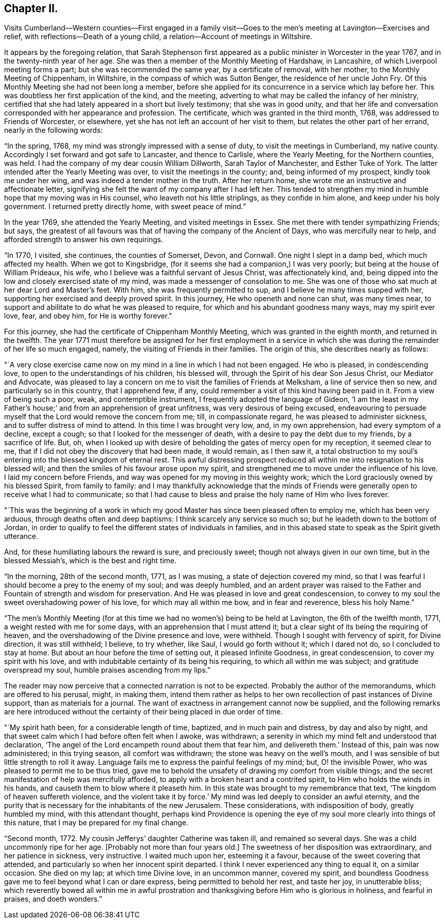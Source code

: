 == Chapter II.

Visits Cumberland--Western counties--First engaged in a family
visit--Goes to the men`'s meeting at Lavington--Exercises and relief,
with reflections--Death of a young child, a relation--Account of meetings in Wiltshire.

It appears by the foregoing relation,
that Sarah Stephenson first appeared as a public minister in Worcester in the year 1767,
and in the twenty-ninth year of her age.
She was then a member of the Monthly Meeting of Hardshaw, in Lancashire,
of which Liverpool meeting forms a part; but she was recommended the same year,
by a certificate of removal, with her mother, to the Monthly Meeting of Chippenham,
in Wiltshire, in the compass of which was Sutton Benger,
the residence of her uncle John Fry.
Of this Monthly Meeting she had not been long a member,
before she applied for its concurrence in a service which lay before her.
This was doubtless her first application of the kind, and the meeting,
adverting to what may be called the infancy of her ministry,
certified that she had lately appeared in a short but lively testimony;
that she was in good unity,
and that her life and conversation corresponded with her appearance and profession.
The certificate, which was granted in the third month, 1768,
was addressed to Friends of Worcester, or elsewhere,
yet she has not left an account of her visit to them,
but relates the other part of her errand, nearly in the following words:

"`In the spring, 1768, my mind was strongly impressed with a sense of duty,
to visit the meetings in Cumberland, my native county.
Accordingly I set forward and got safe to Lancaster, and thence to Carlisle,
where the Yearly Meeting, for the Northern counties, was held.
I had the company of my dear cousin William Dillworth, Sarah Taylor of Manchester,
and Esther Tuke of York.
The latter intended after the Yearly Meeting was over,
to visit the meetings in the county; and, being informed of my prospect,
kindly took me under her wing, and was indeed a tender mother in the truth.
After her return home, she wrote me an instructive and affectionate letter,
signifying she felt the want of my company after I had left her.
This tended to strengthen my mind in humble hope that my moving was in His counsel,
who leaveth not his little striplings, as they confide in him alone,
and keep under his holy government.
I returned pretty directly home, with sweet peace of mind.`"

In the year 1769, she attended the Yearly Meeting, and visited meetings in Essex.
She met there with tender sympathizing Friends; but says,
the greatest of all favours was that of having the company of the Ancient of Days,
who was mercifully near to help, and afforded strength to answer his own requirings.

"`In 1770, I visited, she continues, the counties of Somerset, Devon, and Cornwall.
One night I slept in a damp bed, which much affected my health.
When we got to Kingsbridge, (for it seems she had a companion,) I was very poorly;
but being at the house of William Prideaux, his wife,
who I believe was a faithful servant of Jesus Christ, was affectionately kind, and,
being dipped into the low and closely exercised state of my mind,
was made a messenger of consolation to me.
She was one of those who sat much at her dear Lord and Master`'s feet.
With him, she was frequently permitted to sup,
and I believe he many times supped with her,
supporting her exercised and deeply proved spirit.
In this journey, He who openeth and none can shut, was many times near,
to support and abilitate to do what he was pleased to require,
for which and his abundant goodness many ways, may my spirit ever love, fear,
and obey him, for He is worthy forever.`"

For this journey, she had the certificate of Chippenham Monthly Meeting,
which was granted in the eighth month, and returned in the twelfth.
The year 1771 must therefore be assigned for her first employment in a
service in which she was during the remainder of her life so much engaged,
namely, the visiting of Friends in their families.
The origin of this, she describes nearly as follows:

"`A very close exercise came now on my mind in a line in which I had not been engaged.
He who is pleased, in condescending love, to open to the understandings of his children,
his blessed will, through the Spirit of his dear Son Jesus Christ,
our Mediator and Advocate,
was pleased to lay a concern on me to visit the families of Friends at Melksham,
a line of service then so new, and particularly so in this country, that I apprehend few,
if any, could remember a visit of this kind having been paid in it.
From a view of being such a poor, weak, and contemptible instrument,
I frequently adopted the language of Gideon,
'`I am the least in my Father`'s house;`' and from an apprehension of great unfitness,
was very desirous of being excused,
endeavouring to persuade myself that the Lord would remove the concern from me; till,
in compassionate regard, he was pleased to administer sickness,
and to suffer distress of mind to attend.
In this time I was brought very low, and, in my own apprehension,
had every symptom of a decline, except a cough;
so that I looked for the messenger of death,
with a desire to pay the debt due to my friends, by a sacrifice of life.
But, oh,
when I looked up with desire of beholding the gates of mercy open for my reception,
it seemed clear to me, that if I did not obey the discovery that had been made,
it would remain, as I then saw it,
a total obstruction to my soul`'s entering into the blessed kingdom of eternal rest.
This awful distressing prospect reduced all within
me into resignation to his blessed will;
and then the smiles of his favour arose upon my spirit,
and strengthened me to move under the influence of his love.
I laid my concern before Friends, and way was opened for my moving in this weighty work;
which the Lord graciously owned by his blessed Spirit, from family to family:
and I may thankfully acknowledge that the minds of Friends
were generally open to receive what I had to communicate;
so that I had cause to bless and praise the holy name of Him who lives forever.

"`This was the beginning of a work in which my good
Master has since been pleased often to employ me,
which has been very arduous, through deaths often and deep baptisms:
I think scarcely any service so much so; but he leadeth down to the bottom of Jordan,
in order to qualify to feel the different states of individuals in families,
and in this abased state to speak as the Spirit giveth utterance.

And, for these humiliating labours the reward is sure, and preciously sweet;
though not always given in our own time, but in the blessed Messiah`'s,
which is the best and right time.

"`In the morning, 28th of the second month, 1771, as I was musing,
a state of dejection covered my mind,
so that I was fearful I should become a prey to the enemy of my soul;
and was deeply humbled,
and an ardent prayer was raised to the Father and
Fountain of strength and wisdom for preservation.
And He was pleased in love and great condescension,
to convey to my soul the sweet overshadowing power of his love,
for which may all within me bow, and in fear and reverence, bless his holy Name.`"

"`The men`'s Monthly Meeting (for at this time we
had no women`'s) being to be held at Lavington,
the 6th of the twelfth month, 1771, a weight rested with me for some days,
with an apprehension that I must attend it;
but a clear sight of its being the requiring of heaven,
and the overshadowing of the Divine presence and love, were withheld.
Though I sought with fervency of spirit, for Divine direction, it was still withheld;
I believe, to try whether, like Saul, I would go forth without it; which I dared not do,
so I concluded to stay at home.
But about an hour before the time of setting out, it pleased Infinite Goodness,
in great condescension, to cover my spirit with his love,
and with indubitable certainty of its being his requiring,
to which all within me was subject; and gratitude overspread my soul,
humble praises ascending from my lips.`"

The reader may now perceive that a connected narration is not to be expected.
Probably the author of the memorandums, which are offered to his perusal, might,
in making them,
intend them rather as helps to her own recollection of past instances of Divine support,
than as materials for a journal.
The want of exactness in arrangement cannot now be supplied,
and the following remarks are here introduced without the
certainty of their being placed in due order of time.

"`My spirit hath been, for a considerable length of time, baptized,
and in much pain and distress, by day and also by night,
and that sweet calm which I had before often felt when I awoke, was withdrawn;
a serenity in which my mind felt and understood that declaration,
'`The angel of the Lord encampeth round about them that fear him,
and delivereth them.`' Instead of this, pain was now administered; in this trying season,
all comfort was withdrawn; the stone was heavy on the well`'s mouth,
and I was sensible of but little strength to roll it away.
Language fails me to express the painful feelings of my mind; but,
O! the invisible Power, who was pleased to permit me to be thus tried,
gave me to behold the unsafety of drawing my comfort from visible things;
and the secret manifestation of help was mercifully afforded,
to apply with a broken heart and a contrited spirit,
to Him who holds the winds in his hands, and causeth them to blow where it pleaseth him.
In this state was brought to my remembrance that text,
'`The kingdom of heaven suffereth violence,
and the violent take it by force.`' My mind was led deeply to consider an awful eternity,
and the purity that is necessary for the inhabitants of the new Jerusalem.
These considerations, with indisposition of body, greatly humbled my mind,
with this attendant thought,
perhaps kind Providence is opening the eye of my
soul more clearly into things of this nature,
that I may be prepared for my final change.

"`Second month, 1772.
My cousin Jefferys`' daughter Catherine was taken ill, and remained so several days.
She was a child uncommonly ripe for her age.
+++[+++Probably not more than four years old.]
The sweetness of her disposition was extraordinary, and her patience in sickness,
very instructive.
I waited much upon her, esteeming it a favour,
because of the sweet covering that attended,
and particularly so when her innocent spirit departed.
I think I never experienced any thing to equal it, on a similar occasion.
She died on my lap; at which time Divine love, in an uncommon manner, covered my spirit,
and boundless Goodness gave me to feel beyond what I can or dare express,
being permitted to behold her rest, and taste her joy, in unutterable bliss;
which reverently bowed all within me in awful prostration
and thanksgiving before Him who is glorious in holiness,
and fearful in praises, and doeth wonders.`"
